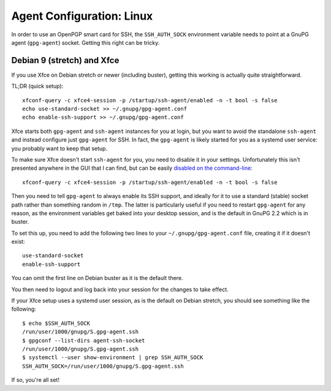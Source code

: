 Agent Configuration: Linux
==========================

In order to use an OpenPGP smart card for SSH, the ``SSH_AUTH_SOCK``
environment variable needs to point at a GnuPG agent (``gpg-agent``) socket.
Getting this right can be tricky.

Debian 9 (stretch) and Xfce
---------------------------

If you use Xfce on Debian stretch or newer (including buster), getting this
working is actually quite straightforward.

TL;DR (quick setup)::

  xfconf-query -c xfce4-session -p /startup/ssh-agent/enabled -n -t bool -s false
  echo use-standard-socket >> ~/.gnupg/gpg-agent.conf
  echo enable-ssh-support >> ~/.gnupg/gpg-agent.conf

Xfce starts both ``gpg-agent`` and ``ssh-agent`` instances for you at login,
but you want to avoid the standalone ``ssh-agent`` and instead configure just
``gpg-agent`` for SSH. In fact, the ``gpg-agent`` is likely started for you as
a systemd user service: you probably want to keep that setup.

To make sure Xfce doesn't start ``ssh-agent`` for you, you need to disable it
in your settings. Unfortunately this isn't presented anywhere in the GUI that I
can find, but can be easily `disabled on the command-line
<http://docs.xfce.org/xfce/xfce4-session/advanced#ssh_and_gpg_agents>`_::

  xfconf-query -c xfce4-session -p /startup/ssh-agent/enabled -n -t bool -s false

Then you need to tell ``gpg-agent`` to always enable its SSH support, and
ideally for it to use a standard (stable) socket path rather than something
random in ``/tmp``. The latter is particularly useful if you need to restart
``gpg-agent`` for any reason, as the environment variables get baked into your
desktop session, and is the default in GnuPG 2.2 which is in buster.

To set this up, you need to add the following two lines to your
``~/.gnupg/gpg-agent.conf`` file, creating it if it doesn't exist::

  use-standard-socket
  enable-ssh-support

You can omit the first line on Debian buster as it is the default there.

You then need to logout and log back into your session for the changes to take
effect.

If your Xfce setup uses a systemd user session, as is the default on Debian
stretch, you should see something like the following::

  $ echo $SSH_AUTH_SOCK
  /run/user/1000/gnupg/S.gpg-agent.ssh
  $ gpgconf --list-dirs agent-ssh-socket
  /run/user/1000/gnupg/S.gpg-agent.ssh
  $ systemctl --user show-environment | grep SSH_AUTH_SOCK
  SSH_AUTH_SOCK=/run/user/1000/gnupg/S.gpg-agent.ssh

If so, you're all set!
